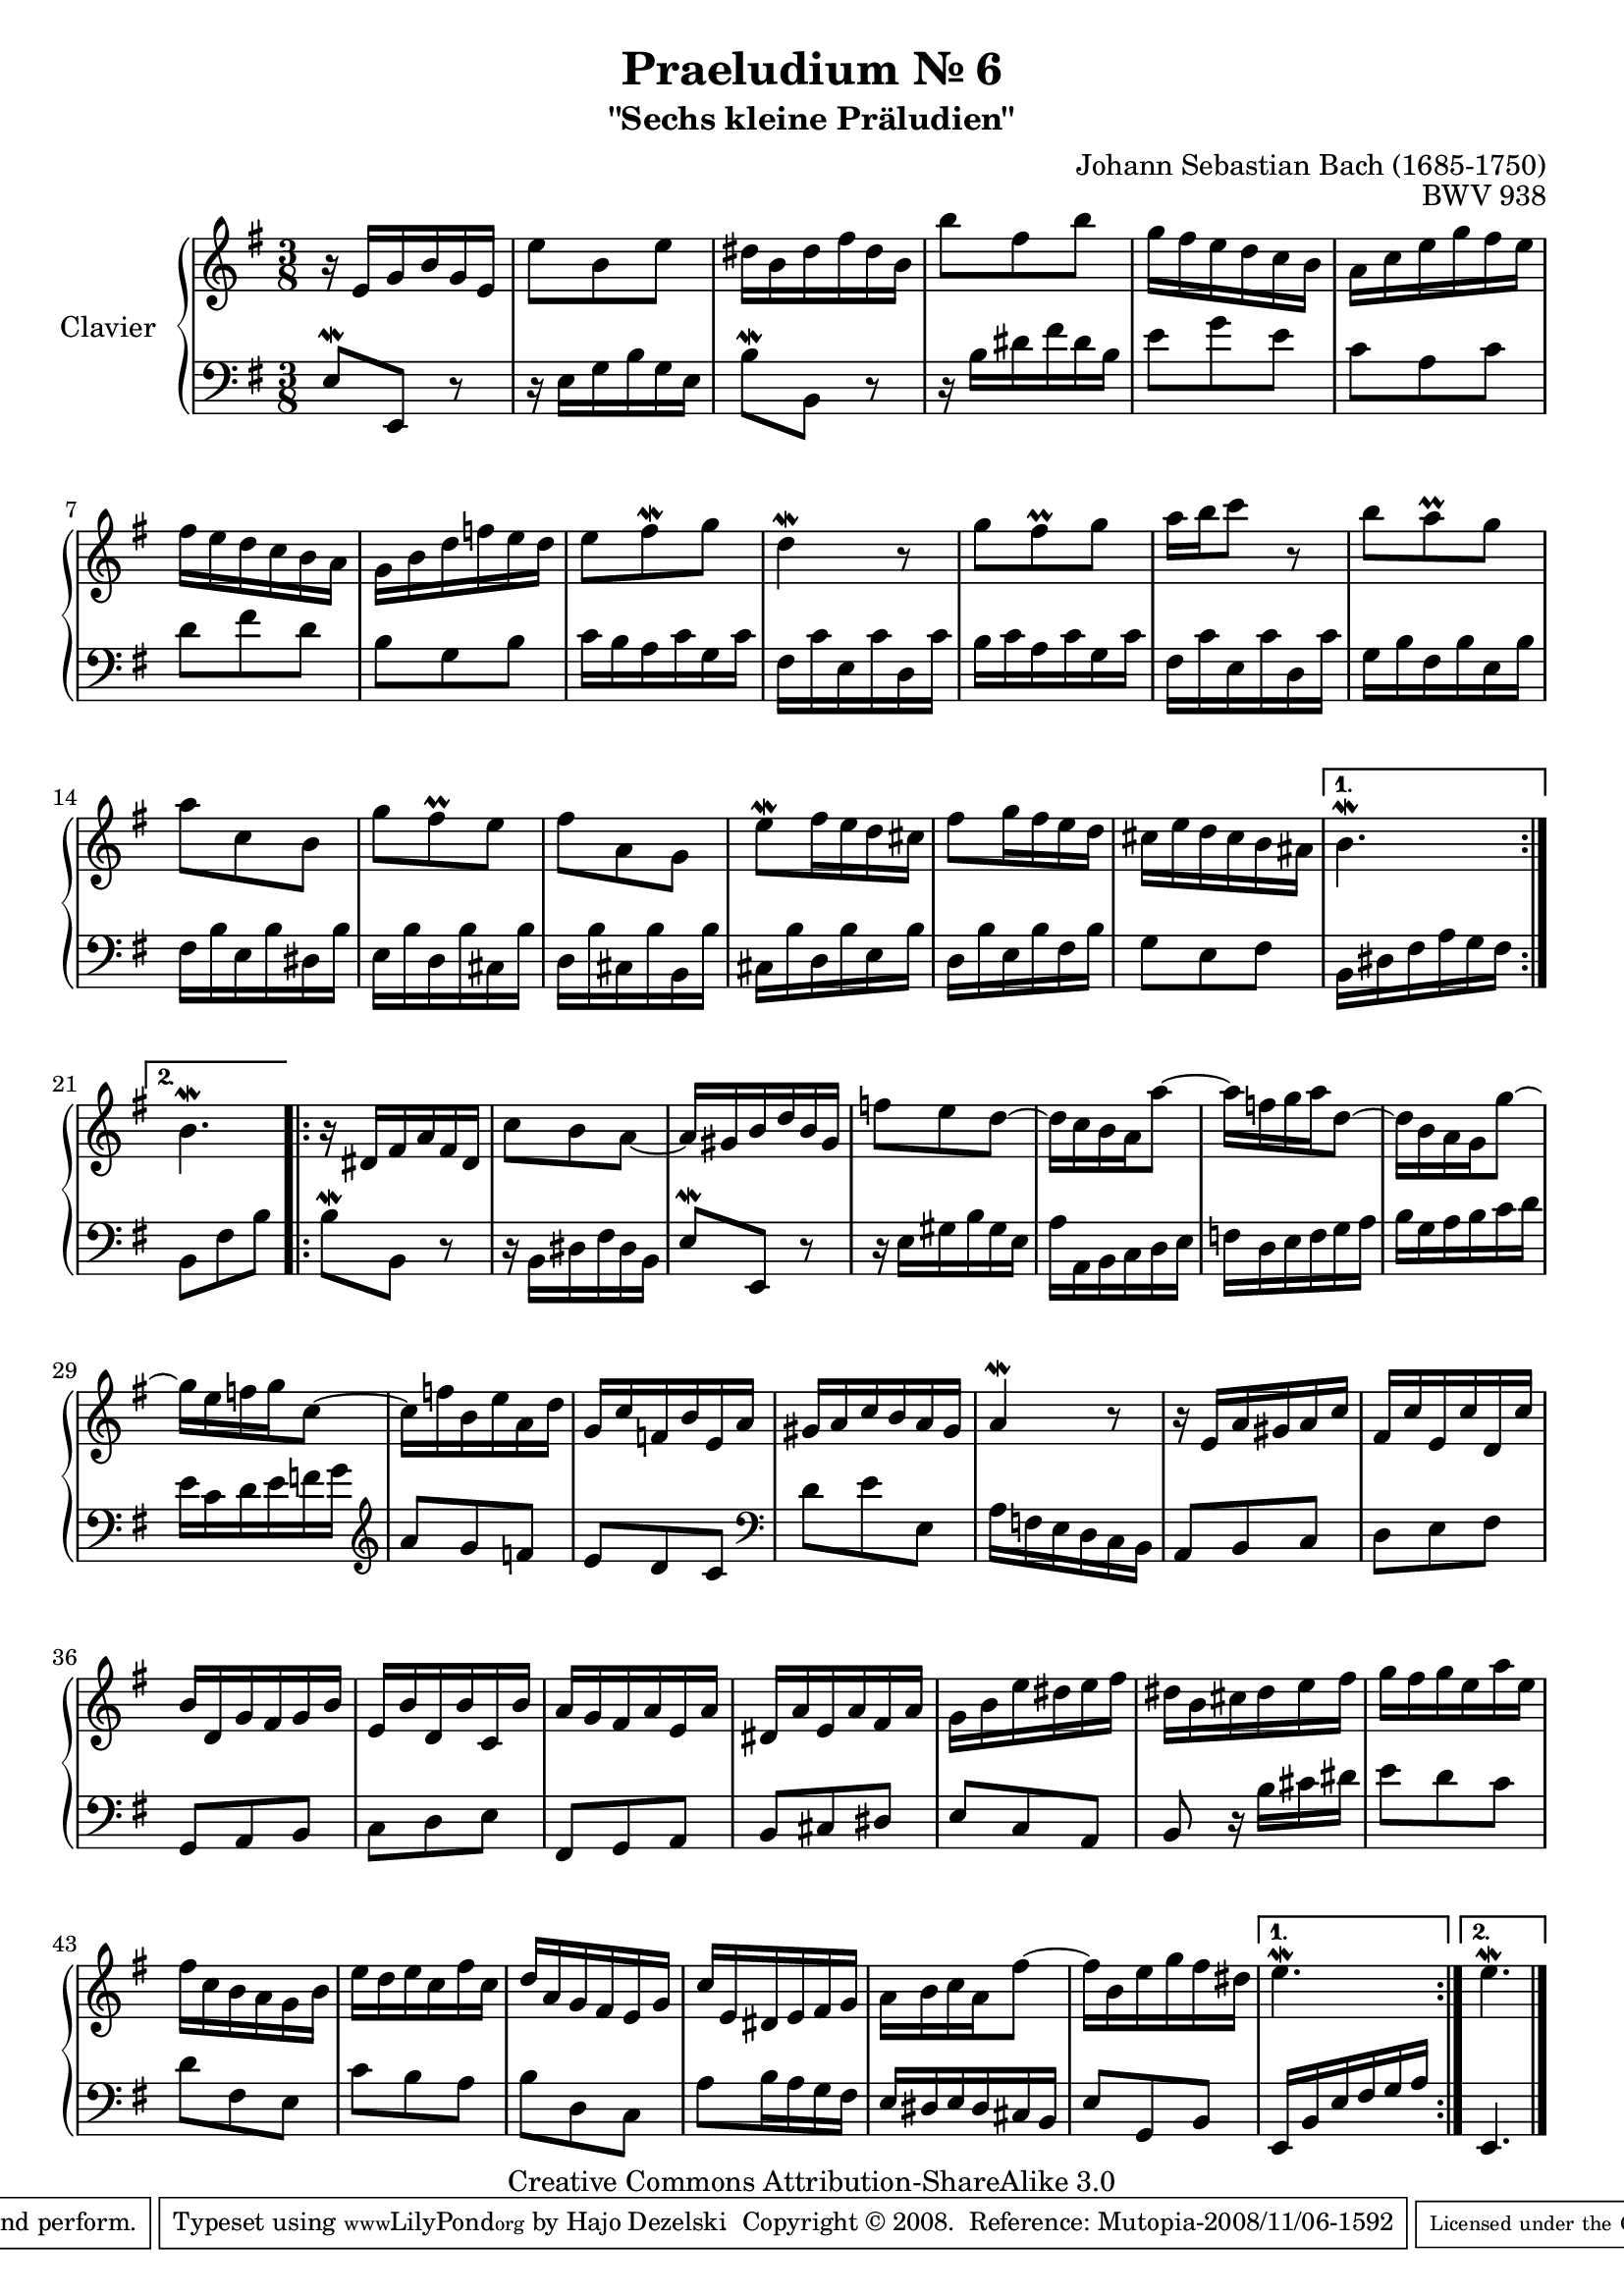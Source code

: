\version "2.20.0"

\paper {
    ragged-bottom = ##f
    ragged-last-bottom = ##f
}

#(set-global-staff-size 19)

\header {
        title = "Praeludium Nr. 6"
        subtitle = "\"Sechs kleine Präludien\""
        mutopiatitle = "Praeludium Nr. 6"
        composer = "Johann Sebastian Bach (1685-1750)"
        mutopiacomposer = "BachJS"
        opus = "BWV 938"
        date = "1717-1723?"
        mutopiainstrument = "Clavier"
        style = "Baroque"
        source = "Bach-Gesellschaft Edition Band 36 / Ernst Naumann 1890"
        copyright = "Creative Commons Attribution-ShareAlike 3.0"
        maintainer = "Hajo Dezelski"
		maintainerWeb = "http://www.roxele.de/"
        maintainerEmail = "dl1sdz (at) gmail.com"
 footer = "Mutopia-2008/11/06-1592"
 tagline = \markup { \override #'(box-padding . 1.0) \override #'(baseline-skip . 2.7) \box \center-align { \small \line { Sheet music from \with-url "http://www.MutopiaProject.org" \line { \teeny www. \hspace #-1.0 MutopiaProject \hspace #-1.0 \teeny .org \hspace #0.5 } • \hspace #0.5 \italic Free to download, with the \italic freedom to distribute, modify and perform. } \line { \small \line { Typeset using \with-url "http://www.LilyPond.org" \line { \teeny www. \hspace #-1.0 LilyPond \hspace #-1.0 \teeny .org } by \maintainer \hspace #-1.0 . \hspace #0.5 Copyright © 2008. \hspace #0.5 Reference: \footer } } \line { \teeny \line { Licensed under the Creative Commons Attribution-ShareAlike 3.0 (Unported) License, for details see: \hspace #-0.5 \with-url "http://creativecommons.org/licenses/by-sa/3.0" http://creativecommons.org/licenses/by-sa/3.0 } } } }
	}

     soprano =   \relative e' {
		 \repeat volta 2 { 
			r16 e16 [ g b g e ] | % 1
			e'8 [ b e ] | % 2
			dis16 [ b dis fis dis b ] | % 3
			b'8 [ fis b ] | % 4
			g16 [ fis e d c b ] | % 5
			a16 [ c e g fis e ] | % 6
			fis16 [ e d c b a ] | % 7
			g16 [ b d f e d ] | % 8
			e8 [ fis-\mordent g ] | % 9
			d4-\mordent r8 | % 10
			g8 [ fis-\prall g ] | % 11
			a16 [ b c8 ] r8  | % 12
			b8 [ a-\prall g ] | % 13
			a8 [ c, b ]  | % 14
			g'8 [ fis-\prall e ] | % 15
			fis8 [ a, g ] | % 16
			e'8-\mordent [ fis16 e d cis ] | % 17
			fis8 [ g16 fis e d ] | % 18
			cis16 [ e d cis b ais ] | % 19
		 }
			\alternative {
				{ b4. \mordent }
				{ b4. \mordent }
			} | % 20
			

		
		 \repeat volta 2 {
			r16 dis,16 [ fis a fis dis ] | % 21
			c'8 [ b a ~ ] | % 22
			a16 [ gis b d b gis ] | % 23
			f'8 [ e d ~ ] | % 24
			d16 [ c b a a'8 ~ ] | % 25
			a16 [ f g a d,8 ~ ] | % 26
			d16 [ b a g g'8 ~ ] | % 27
			g16 [ e f g c,8 ~ ] | % 28
			c16 [ f b, e a, d ] | % 29
			g,16 [ c f, b e, a ] | % 30
			gis16 [ a c b a gis ] | % 31
			a4-\mordent r8 | % 32
			r16 e16 [ a gis a c ] | % 33
			fis,16 [ c' e, c' d, c' ] | % 34
			b16 [ d, g fis g b ] | % 35
			e,16 [ b' d, b' c, b' ] | % 36
			a16 [ g fis a e a ] | % 37
			dis,16 [ a' e a fis a ] | % 38
			g16 [ b e dis e fis ] | % 39
			dis16 [ b cis dis e fis ] | % 40
			g16 [ fis g e a e ] | % 41
			fis16 [ c b a g b ] | % 42
			e16 [ d e c fis c ] | % 43
			d16 [ a g fis e g ] | % 44
			c16 [ e, dis e fis g ] | % 45
			a16 [ b c a fis'8 ~ ] | % 46
			fis16 [ b, e g fis dis ]  | % 47
		 }
			\alternative {
				{ e4.-\mordent } 
				{ e4.-\mordent }
			}  \bar "|." % 48
			 
	 }


%%
%% Bass Clef
%% 

bass = \relative e {
		 \repeat volta 2 { 
			e8-\mordent [ e, ] r8 | % 1
			r16 e'16 [ g b g e ] | % 2
			b'8-\mordent [ b, ] r8 | % 3
			r16 b'16 [ dis fis dis b ]  | % 4
			e8 [ g e ] | % 5
			c8 [ a c ] | % 6
			d8 [ fis d ] | % 7
			b8 [ g b ] | % 8
			c16 [ b a c g c ] | % 9
			fis,16 [ c' e, c' d, c' ] | % 10
			b16 [ c a c g c ] | % 11
			fis,16 [ c' e, c' d, c' ] | % 12
			g16 [ b fis b e, b' ] | % 13
			fis16 [ b e, b' dis, b' ] | % 14
			e,16 [ b' d, b' cis, b' ] | % 15
			d,16 [ b' cis, b' b, b' ] | % 16
			cis,16 [ b' d, b' e, b' ] | % 17
			d,16 [ b' e, b' fis b ] | % 18
			g8 [ e fis ] | % 19
		 }
			\alternative {
				{ b,16 [ dis fis a g fis ] }
				{ b,8 [ fis' b ] } 
			} | % 20

		 
		 \repeat volta 2 {
			b8-\mordent [ b, ] r8 | % 21
			r16 b16 [ dis fis dis b ] | % 22
			e8-\mordent [ e, ] r8 | % 23
			r16 e'16 [ gis b gis e ] | % 24
			a16 [ a, b c d e ]  | % 25
			f16 [ d e f g a ] | % 26
			b16 [ g a b c d ] | % 27
			e16 [ c d e f g ] \clef treble | % 28
			a8 [ g f ] | % 29
			e8 [ d c ] \clef bass | % 30
			d8 [ e e, ] | % 31
			a16 [ f e d c b ]  | % 32
			a8 [ b c ]  | % 33
			d8 [ e fis ] | % 34
			g,8 [ a b ] | % 35
			c8 [ d e ] | % 36
			fis,8 [ g a ] | % 37
			b8 [ cis dis ]  | % 38
			e8 [ c a ] | % 39
			b8 r16 b'16 [ cis dis ]  | % 40
			e8 [ d c ] | % 41
			d8 [ fis, e ]  | % 42
			c'8 [ b a ] | % 43
			b8 [ d, c ]  | % 44
			a'8 [ b16 a g fis ] | % 45
			e16 [ dis e dis cis b ] | % 46
			e8 [ g, b ] | % 47
		 }
			\alternative {
				{ e,16 [ b' e fis g a ] } 
				{ e,4.  }
			} \bar "|." % 48
			 
}


%% Merge score - Piano staff

\score {
    \context PianoStaff <<
        \set PianoStaff.instrumentName = "Clavier  "
        \set PianoStaff.midiInstrument = "harpsichord"
        \new Staff = "upper" { \clef "treble" \key g \major \time 3/8 \soprano  }
        \new Staff = "lower"  { \clef "bass" \key g \major \time 3/8 \bass }
    >>
    \layout{  }
    \midi { }

}
